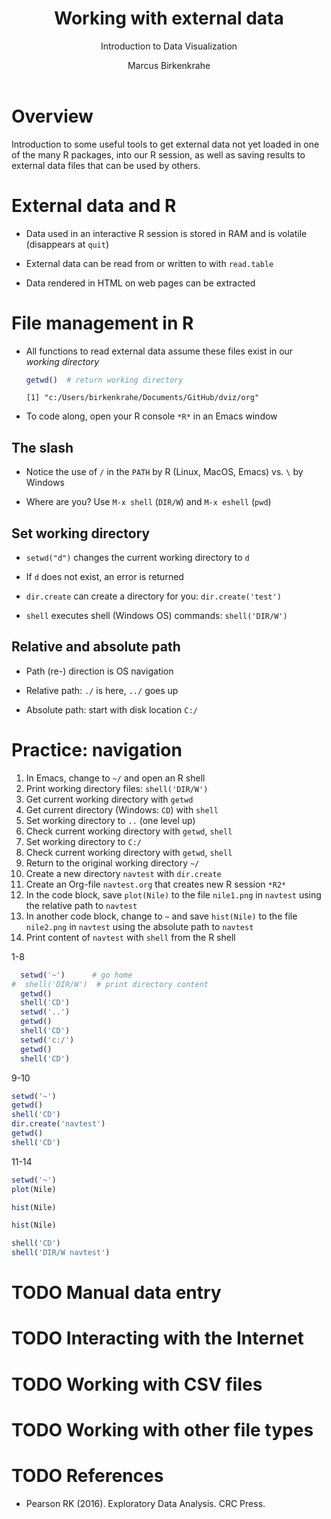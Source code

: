 #+TITLE: Working with external data
#+AUTHOR: Marcus Birkenkrahe
#+Subtitle: Introduction to Data Visualization
#+STARTUP: hideblocks overview indent inlineimages
#+PROPERTY: header-args:R :exports both :results output :session *R*
#+OPTIONS: toc:nil num:nil
:REVEAL_PROPERTIES:
#+REVEAL_ROOT: https://cdn.jsdelivr.net/npm/reveal.js
#+REVEAL_REVEAL_JS_VERSION: 4
#+REVEAL_THEME: black
#+REVEAL_INIT_OPTIONS: transition: 'cube'
:END:
* Overview
#+attr_html: :width 500px
[[../img/winter.jpg]]

Introduction to some useful tools to get external data not yet loaded
in one of the many R packages, into our R session, as well as saving
results to external data files that can be used by others.

* External data and R

- Data used in an interactive R session is stored in RAM and is
  volatile (disappears at ~quit~)

- External data can be read from or written to with ~read.table~

- Data rendered in HTML on web pages can be extracted

* File management in R

- All functions to read external data assume these files exist in our
  /working directory/

  #+begin_src R
    getwd()  # return working directory
  #+end_src

  #+RESULTS:
  : [1] "c:/Users/birkenkrahe/Documents/GitHub/dviz/org"

- To code along, open your R console ~*R*~ in an Emacs window
  
** The slash

- Notice the use of ~/~ in the ~PATH~ by R (Linux, MacOS, Emacs) vs. ~\~ by
  Windows

- Where are you? Use ~M-x shell~ (~DIR/W~) and ~M-x eshell~ (~pwd~)
  #+attr_html: :width 400px
  [[../img/shells.png]]

** Set working directory

- ~setwd("d")~ changes the current working directory to ~d~

- If ~d~ does not exist, an error is returned

- ~dir.create~ can create a directory for you: ~dir.create('test')~

- ~shell~ executes shell (Windows OS) commands: ~shell('DIR/W')~

** Relative and absolute path

- Path (re-) direction is OS navigation

- Relative path: ~./~ is here, ~../~ goes up

- Absolute path: start with disk location ~C:/~

* Practice: navigation

1) In Emacs, change to ~~/~ and open an R shell
2) Print working directory files: ~shell('DIR/W')~
3) Get current working directory with ~getwd~
4) Get current directory (Windows: ~CD~) with ~shell~
5) Set working directory to ~..~ (one level up)
6) Check current working directory with ~getwd~, ~shell~
7) Set working directory to ~C:/~
8) Check current working directory with ~getwd~, ~shell~
9) Return to the original working directory ~~/~
10) Create a new directory ~navtest~ with ~dir.create~
11) Create an Org-file ~navtest.org~ that creates new R session ~*R2*~
12) In the code block, save ~plot(Nile)~ to the
    file ~nile1.png~ in ~navtest~ using the relative path to ~navtest~
13) In another code block, change to ~~~ and save ~hist(Nile)~ to the file
    ~nile2.png~ in ~navtest~ using the absolute path to ~navtest~
14) Print content of ~navtest~ with ~shell~ from the R shell

1-8
#+begin_src R :session *R*
    setwd('~')      # go home
  #  shell('DIR/W')  # print directory content
    getwd()
    shell('CD')
    setwd('..')
    getwd()
    shell('CD')
    setwd('c:/')
    getwd()
    shell('CD')
#+end_src

#+RESULTS:
: [1] "C:/Users/birkenkrahe"
: C:\Users\birkenkrahe
: [1] "C:/Users"
: C:\Users
: [1] "c:/"
: c:\

9-10
#+begin_src R
  setwd('~')
  getwd()
  shell('CD')
  dir.create('navtest')
  getwd()
  shell('CD')
#+end_src

#+RESULTS:
: [1] "C:/Users/birkenkrahe"
: C:\Users\birkenkrahe
: [1] "C:/Users/birkenkrahe"
: C:\Users\birkenkrahe

11-14
#+begin_src R :session *R2* :results graphics file :file ./navtest/nile1.png
  setwd('~')
  plot(Nile)
#+end_src

#+RESULTS:
[[file:./navtest/nile1.png]]

#+begin_src R :session *R2* :results graphics file :file c:/Users/birkenkrahe/navtest/nile2.png
  hist(Nile)
#+end_src

#+RESULTS:
[[file:c:/Users/birkenkrahe/navtest/nile2.png]]

#+begin_src R :session *R2* :results graphics file :file ~/navtest/nile3.png
  hist(Nile)
#+end_src

#+RESULTS:
[[file:~/navtest/nile3.png]]

#+begin_src R
  shell('CD')
  shell('DIR/W navtest')
#+end_src

#+RESULTS:
: C:\Users\birkenkrahe
:  Volume in drive C is OS
:  Volume Serial Number is 0654-135C
: 
:  Directory of C:\Users\birkenkrahe\navtest
: 
: [.]         [..]        nile1.png   nile2.png   nile3.png   
:                3 File(s)         12,522 bytes
:                2 Dir(s)  347,487,109,120 bytes free

* TODO Manual data entry

* TODO Interacting with the Internet

* TODO Working with CSV files

* TODO Working with other file types

* TODO References

- Pearson RK (2016). Exploratory Data Analysis. CRC Press.
